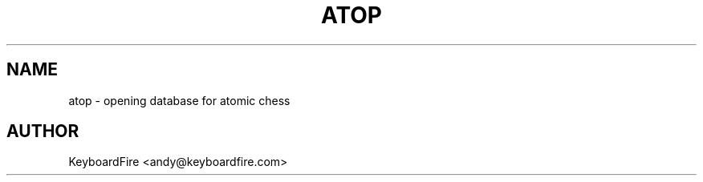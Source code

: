 .TH ATOP 6 2018-02-03
.SH NAME
atop \- opening database for atomic chess
.SH AUTHOR
KeyboardFire <andy@keyboardfire.com>
